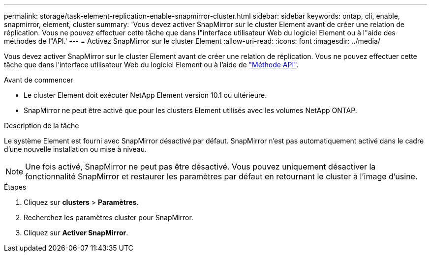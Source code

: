 ---
permalink: storage/task-element-replication-enable-snapmirror-cluster.html 
sidebar: sidebar 
keywords: ontap, cli, enable, snapmirror, element, cluster 
summary: 'Vous devez activer SnapMirror sur le cluster Element avant de créer une relation de réplication. Vous ne pouvez effectuer cette tâche que dans l"interface utilisateur Web du logiciel Element ou à l"aide des méthodes de l"API.' 
---
= Activez SnapMirror sur le cluster Element
:allow-uri-read: 
:icons: font
:imagesdir: ../media/


[role="lead"]
Vous devez activer SnapMirror sur le cluster Element avant de créer une relation de réplication. Vous ne pouvez effectuer cette tâche que dans l'interface utilisateur Web du logiciel Element ou à l'aide de link:../api/reference_element_api_enablefeature.html["Méthode API"].

.Avant de commencer
* Le cluster Element doit exécuter NetApp Element version 10.1 ou ultérieure.
* SnapMirror ne peut être activé que pour les clusters Element utilisés avec les volumes NetApp ONTAP.


.Description de la tâche
Le système Element est fourni avec SnapMirror désactivé par défaut. SnapMirror n'est pas automatiquement activé dans le cadre d'une nouvelle installation ou mise à niveau.

[NOTE]
====
Une fois activé, SnapMirror ne peut pas être désactivé. Vous pouvez uniquement désactiver la fonctionnalité SnapMirror et restaurer les paramètres par défaut en retournant le cluster à l'image d'usine.

====
.Étapes
. Cliquez sur *clusters* > *Paramètres*.
. Recherchez les paramètres cluster pour SnapMirror.
. Cliquez sur *Activer SnapMirror*.

